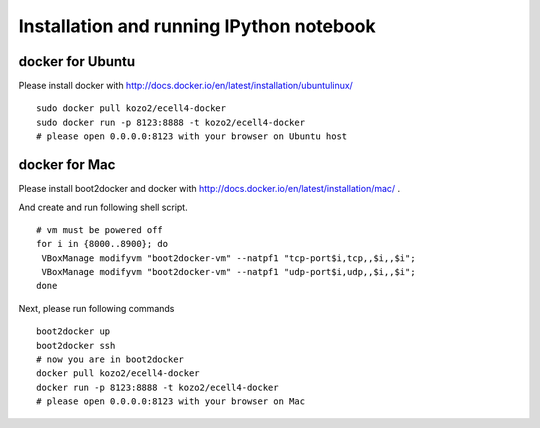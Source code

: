===========================================
 Installation and running IPython notebook
===========================================

docker for Ubuntu
=================

Please install docker with http://docs.docker.io/en/latest/installation/ubuntulinux/

::

   sudo docker pull kozo2/ecell4-docker
   sudo docker run -p 8123:8888 -t kozo2/ecell4-docker
   # please open 0.0.0.0:8123 with your browser on Ubuntu host
   

docker for Mac
==============

Please install boot2docker and docker with http://docs.docker.io/en/latest/installation/mac/ .

And create and run following shell script.

::

   # vm must be powered off
   for i in {8000..8900}; do
    VBoxManage modifyvm "boot2docker-vm" --natpf1 "tcp-port$i,tcp,,$i,,$i";
    VBoxManage modifyvm "boot2docker-vm" --natpf1 "udp-port$i,udp,,$i,,$i";
   done

Next, please run following commands

::

   boot2docker up
   boot2docker ssh
   # now you are in boot2docker
   docker pull kozo2/ecell4-docker
   docker run -p 8123:8888 -t kozo2/ecell4-docker
   # please open 0.0.0.0:8123 with your browser on Mac
